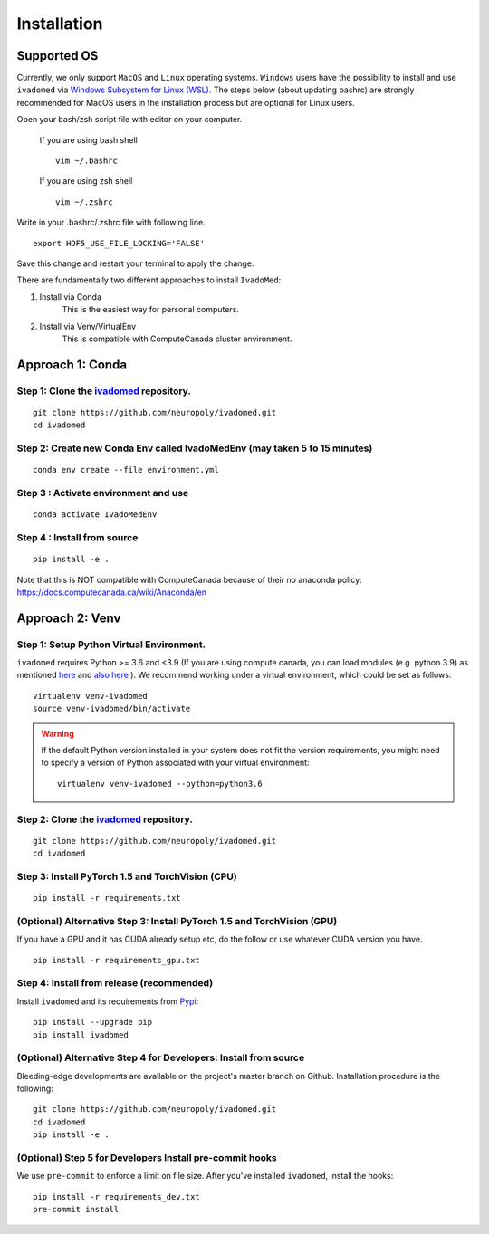 Installation
============

Supported OS
------------

Currently, we only support ``MacOS`` and ``Linux`` operating systems. ``Windows``
users have the possibility to install and use ``ivadomed`` via
`Windows Subsystem for Linux (WSL) <https://docs.microsoft.com/en-us/windows/wsl/>`_. The steps below (about updating bashrc) are strongly recommended for MacOS users in the installation process but are optional for Linux users.

Open your bash/zsh script file with editor on your computer.

    If you are using bash shell
    ::

        vim ~/.bashrc

    If you are using zsh shell
    ::
        
        vim ~/.zshrc

Write in your .bashrc/.zshrc file with following line.

::

    export HDF5_USE_FILE_LOCKING='FALSE'

Save this change and restart your terminal to apply the change.

There are fundamentally two different approaches to install ``IvadoMed``:

1) Install via Conda
    This is the easiest way for personal computers.

2) Install via Venv/VirtualEnv
    This is compatible with ComputeCanada cluster environment.

Approach 1: Conda
------------------

Step 1: Clone the `ivadomed <https://github.com/ivadomed/ivadomed>`_ repository.
+++++++++++++++++++++++++++++++++++++++++++++++++++++++++++++++++++++++++++++++++

::

    git clone https://github.com/neuropoly/ivadomed.git
    cd ivadomed

Step 2: Create new Conda Env called IvadoMedEnv (may taken 5 to 15 minutes)
+++++++++++++++++++++++++++++++++++++++++++++++++++++++++++++++++++++++++++

::

    conda env create --file environment.yml

Step 3 : Activate environment and use
++++++++++++++++++++++++++++++++++++++

::

    conda activate IvadoMedEnv

Step 4 : Install from source
++++++++++++++++++++++++++++++++++++++

::

    pip install -e .

Note that this is NOT compatible with ComputeCanada because of their no anaconda policy: https://docs.computecanada.ca/wiki/Anaconda/en


Approach 2: Venv
-----------------

Step 1: Setup Python Virtual Environment.
+++++++++++++++++++++++++++++++++++++++++

``ivadomed`` requires Python >= 3.6 and <3.9 (If you are using compute canada, you can load modules (e.g. python 3.9) as mentioned  `here <https://intranet.neuro.polymtl.ca/computing-resources/compute-canada#modules>`_ and `also here <https://docs.computecanada.ca/wiki/Utiliser_des_modules/en#Loading_modules_automatically>`_ ). We recommend
working under a virtual environment, which could be set as follows:

::

    virtualenv venv-ivadomed
    source venv-ivadomed/bin/activate


.. warning::
   If the default Python version installed in your system does not fit the version requirements, you might need to specify a version of Python associated with your virtual environment:

   ::

     virtualenv venv-ivadomed --python=python3.6

Step 2: Clone the `ivadomed <https://github.com/ivadomed/ivadomed>`_ repository.
+++++++++++++++++++++++++++++++++++++++++++++++++++++++++++++++++++++++++++++++++

::

    git clone https://github.com/neuropoly/ivadomed.git
    cd ivadomed

Step 3: Install PyTorch 1.5 and TorchVision (CPU)
+++++++++++++++++++++++++++++++++++++++++++++++++
::

    pip install -r requirements.txt


(Optional) Alternative Step 3: Install PyTorch 1.5 and TorchVision (GPU)
+++++++++++++++++++++++++++++++++++++++++++++++++++++++++++++++++++++++++
If you have a GPU and it has CUDA already setup etc, do the follow or use whatever CUDA version you have.

::

    pip install -r requirements_gpu.txt


Step 4: Install from release (recommended)
++++++++++++++++++++++++++++++++++++++++++

Install ``ivadomed`` and its requirements from
`Pypi <https://pypi.org/project/ivadomed/>`__:

::

    pip install --upgrade pip
    pip install ivadomed

(Optional) Alternative Step 4 for Developers: Install from source
+++++++++++++++++++++++++++++++++++++++++++++++++++++++++++++++++

Bleeding-edge developments are available on the project's master branch
on Github. Installation procedure is the following:

::

    git clone https://github.com/neuropoly/ivadomed.git
    cd ivadomed
    pip install -e .


(Optional) Step 5 for Developers Install pre-commit hooks
+++++++++++++++++++++++++++++++++++++++++++++++++++++++++

We use ``pre-commit`` to enforce a limit on file size.
After you've installed ``ivadomed``, install the hooks:

::

    pip install -r requirements_dev.txt
    pre-commit install